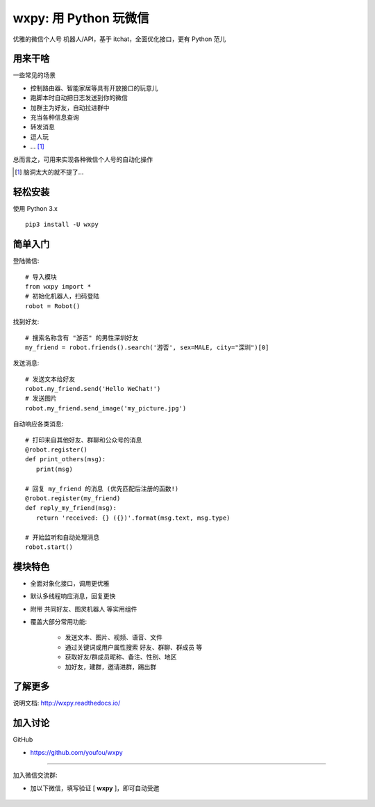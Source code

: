 wxpy: 用 Python 玩微信
==============================

优雅的微信个人号 机器人/API，基于 itchat，全面优化接口，更有 Python 范儿


用来干啥
----------------

一些常见的场景

* 控制路由器、智能家居等具有开放接口的玩意儿
* 跑脚本时自动把日志发送到你的微信
* 加群主为好友，自动拉进群中
* 充当各种信息查询
* 转发消息
* 逗人玩
* ... [1]_

总而言之，可用来实现各种微信个人号的自动化操作

..  [1] 脑洞太大的就不提了...


轻松安装
----------------

使用 Python 3.x ::

    pip3 install -U wxpy


简单入门
--------


登陆微信::

    # 导入模块
    from wxpy import *
    # 初始化机器人，扫码登陆
    robot = Robot()

找到好友::

    # 搜索名称含有 "游否" 的男性深圳好友
    my_friend = robot.friends().search('游否', sex=MALE, city="深圳")[0]

发送消息::

    # 发送文本给好友
    robot.my_friend.send('Hello WeChat!')
    # 发送图片
    robot.my_friend.send_image('my_picture.jpg')

自动响应各类消息::

    # 打印来自其他好友、群聊和公众号的消息
    @robot.register()
    def print_others(msg):
       print(msg)

    # 回复 my_friend 的消息 (优先匹配后注册的函数!)
    @robot.register(my_friend)
    def reply_my_friend(msg):
       return 'received: {} ({})'.format(msg.text, msg.type)

    # 开始监听和自动处理消息
    robot.start()


模块特色
----------------

* 全面对象化接口，调用更优雅
* 默认多线程响应消息，回复更快
* 附带 共同好友、图灵机器人 等实用组件
* 覆盖大部分常用功能:

    * 发送文本、图片、视频、语音、文件
    * 通过关键词或用户属性搜索 好友、群聊、群成员 等
    * 获取好友/群成员昵称、备注、性别、地区
    * 加好友，建群，邀请进群，踢出群


了解更多
----------------

说明文档: http://wxpy.readthedocs.io/

加入讨论
----------------

GitHub

* https://github.com/youfou/wxpy

--------

加入微信交流群:

* 加以下微信，填写验证 [ **wxpy** ]，即可自动受邀

    .. image:: docs/wechat-group.png
